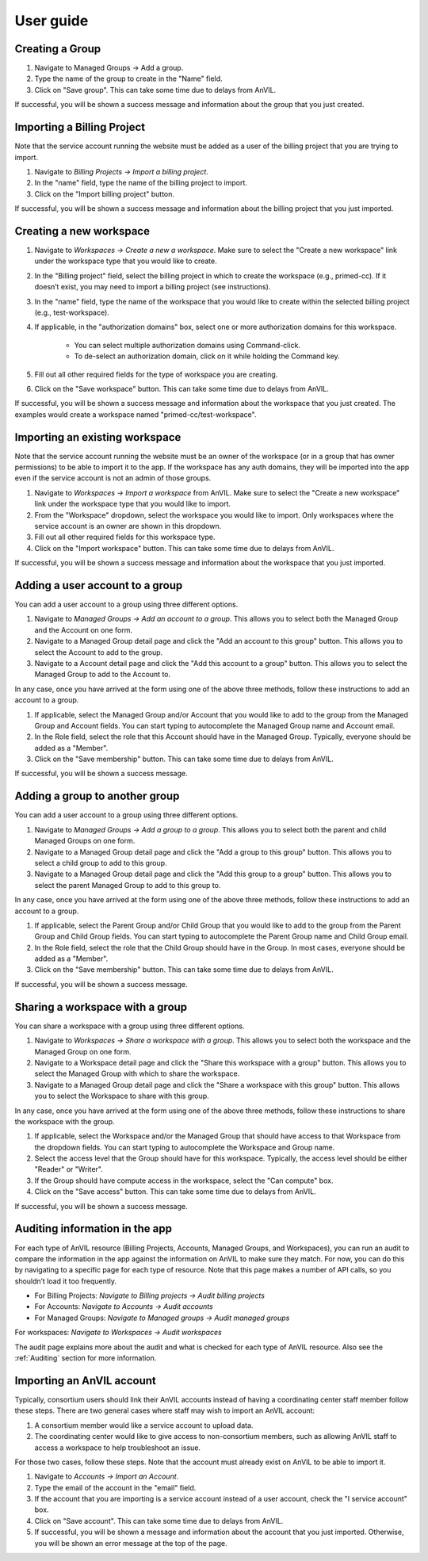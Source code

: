 .. _user_guide:

User guide
==========


Creating a Group
----------------

1. Navigate to Managed Groups -> Add a group.

2. Type the name of the group to create in the "Name" field.

3. Click on "Save group". This can take some time due to delays from AnVIL.

If successful, you will be shown a success message and information about the group that you just created.


Importing a Billing Project
---------------------------

Note that the service account running the website must be added as a user of the billing project that you are trying to import.

1. Navigate to `Billing Projects -> Import a billing project`.

2. In the "name" field, type the name of the billing project to import.

3. Click on the "Import billing project" button.

If successful, you will be shown a success message and information about the billing project that you just imported.

Creating a new workspace
------------------------

1. Navigate to `Workspaces -> Create a new a workspace`. Make sure to select the "Create a new workspace" link under the workspace type that you would like to create.

2. In the "Billing project" field, select the billing project in which to create the workspace (e.g., primed-cc). If it doesn’t exist, you may need to import a billing project (see instructions).

3. In the "name" field, type the name of the workspace that you would like to create within the selected billing project (e.g., test-workspace).

4. If applicable, in the "authorization domains" box, select one or more authorization domains for this workspace.

    * You can select multiple authorization domains using Command-click.
    * To de-select an authorization domain, click on it while holding the Command key.

5. Fill out all other required fields for the type of workspace you are creating.

6. Click on the "Save workspace" button. This can take some time due to delays from AnVIL.

If successful, you will be shown a success message and information about the workspace that you just created. The examples would create a workspace named "primed-cc/test-workspace".

Importing an existing workspace
-------------------------------

Note that the service account running the website must be an owner of the workspace (or in a group that has owner permissions) to be able to import it to the app.
If the workspace has any auth domains, they will be imported into the app even if the service account is not an admin of those groups.

1. Navigate to `Workspaces -> Import a workspace` from AnVIL. Make sure to select the "Create a new workspace" link under the workspace type that you would like to import.

2. From the "Workspace" dropdown, select the workspace you would like to import. Only workspaces where the service account is an owner are shown in this dropdown.

3. Fill out all other required fields for this workspace type.

4. Click on the "Import workspace" button. This can take some time due to delays from AnVIL.

If successful, you will be shown a success message and information about the workspace that you just imported.

Adding a user account to a group
--------------------------------

You can add a user account to a group using three different options.

1. Navigate to `Managed Groups -> Add an account to a group`. This allows you to select both the Managed Group and the Account on one form.
2. Navigate to a Managed Group detail page and click the "Add an account to this group" button. This allows you to select the Account to add to the group.
3. Navigate to a Account detail page and click the "Add this account to a group" button. This allows you to select the Managed Group to add to the Account to.

In any case, once you have arrived at the form using one of the above three methods, follow these instructions to add an account to a group.

1. If applicable, select the Managed Group and/or Account that you would like to add to the group from the Managed Group and Account fields. You can start typing to autocomplete the Managed Group name and Account email.
2. In the Role field, select the role that this Account should have in the Managed Group. Typically, everyone should be added as a "Member".
3. Click on the "Save membership" button. This can take some time due to delays from AnVIL.

If successful, you will be shown a success message.

Adding a group to another group
-------------------------------

You can add a user account to a group using three different options.

1. Navigate to `Managed Groups -> Add a group to a group`. This allows you to select both the parent and child Managed Groups on one form.
2. Navigate to a Managed Group detail page and click the "Add a group to this group" button. This allows you to select a child group to add to this group.
3. Navigate to a Managed Group detail page and click the "Add this group to a group" button. This allows you to select the parent Managed Group to add to this group to.

In any case, once you have arrived at the form using one of the above three methods, follow these instructions to add an account to a group.

1. If applicable, select the Parent Group and/or Child Group that you would like to add to the group from the Parent Group and Child Group fields. You can start typing to autocomplete the Parent Group name and Child Group email.
2. In the Role field, select the role that the Child Group should have in the Group. In most cases, everyone should be added as a "Member".
3. Click on the "Save membership" button. This can take some time due to delays from AnVIL.

If successful, you will be shown a success message.

Sharing a workspace with a group
--------------------------------

You can share a workspace with a group using three different options.

1. Navigate to `Workspaces -> Share a workspace with a group`. This allows you to select both the workspace and the Managed Group on one form.
2. Navigate to a Workspace detail page and click the "Share this workspace with a group" button. This allows you to select the Managed Group with which to share the workspace.
3. Navigate to a Managed Group detail page and click the "Share a workspace with this group" button. This allows you to select the Workspace to share with this group.

In any case, once you have arrived at the form using one of the above three methods, follow these instructions to share the workspace with the group.

1. If applicable, select the Workspace and/or the Managed Group that should have access to that Workspace from the dropdown fields. You can start typing to autocomplete the Workspace and Group name.
2. Select the access level that the Group should have for this workspace. Typically, the access level should be either "Reader" or "Writer".
3. If the Group should have compute access in the workspace, select the "Can compute" box.
4. Click on the "Save access" button. This can take some time due to delays from AnVIL.

If successful, you will be shown a success message.



Auditing information in the app
-------------------------------

For each type of AnVIL resource (Billing Projects, Accounts, Managed Groups, and Workspaces), you can run an audit to compare the information in the app against the information on AnVIL to make sure they match.
For now, you can do this by navigating to a specific page for each type of resource.
Note that this page makes a number of API calls, so you shouldn’t load it too frequently.

* For Billing Projects: `Navigate to Billing projects -> Audit billing projects`
* For Accounts: `Navigate to Accounts -> Audit accounts`
* For Managed Groups: `Navigate to Managed groups -> Audit managed groups`
For workspaces: `Navigate to Workspaces -> Audit workspaces`

The audit page explains more about the audit and what is checked for each type of AnVIL resource.
Also see the :ref:`Auditing` section for more information.


Importing an AnVIL account
--------------------------

Typically, consortium users should link their AnVIL accounts instead of having a coordinating center staff member follow these steps.
There are two general cases where staff may wish to import an AnVIL account:

1. A consortium member would like a service account to upload data.
2. The coordinating center would like to give access to non-consortium members, such as allowing AnVIL staff to access a workspace to help troubleshoot an issue.

For those two cases, follow these steps.
Note that the account must already exist on AnVIL to be able to import it.

1. Navigate to `Accounts -> Import an Account`.
2. Type the email of the account in the "email" field.
3. If the account that you are importing is a service account instead of a user account, check the "I service account" box.
4. Click on "Save account". This can take some time due to delays from AnVIL.
5. If successful, you will be shown a message and information about the account that you just imported. Otherwise, you will be shown an error message at the top of the page.
